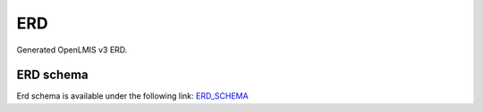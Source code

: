 ================
ERD
================

Generated OpenLMIS v3 ERD.

ERD schema
==========

Erd schema is available under the following link:
`ERD_SCHEMA <http://build.openlmis.org/job/OpenLMIS-requisition-erd-generation/lastSuccessfulBuild/artifact/erd-requisition.zip>`_




